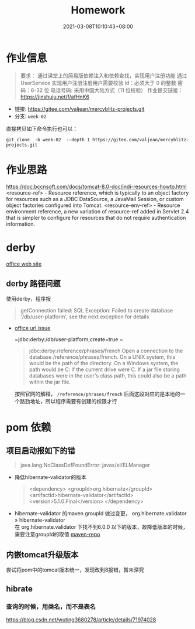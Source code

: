 #+title: Homework
#+date:  2021-03-08T10:10:43+08:00
#+weight: 1

* 作业信息
#+begin_quote
要求：
通过课堂上的简易版依赖注入和依赖查找，实现用户注册功能
通过 UserService 实现用户注册注册用户需要校验
Id：必须大于 0 的整数
密码：6-32 位 电话号码: 采用中国大陆方式（11 位校验）
作业提交链接： https://jinshuju.net/f/afHnK6

#+end_quote

  - 链接: https://gitee.com/valjean/mercyblitz-projects.git 
  - 分支: ~week-02~
    
  直接拷贝如下命令执行也可以：
#+begin_src shell
git clone  -b week-02  --depth 1 https://gitee.com/valjean/mercyblitz-projects.git  
#+end_src

* 作业思路
https://doc.bccnsoft.com/docs/tomcat-8.0-doc/jndi-resources-howto.html
 <resource-ref> - Resource reference, which is typically to an object factory for resources such as a JDBC DataSource, a JavaMail Session, or custom object factories configured into Tomcat.
<resource-env-ref> - Resource environment reference, a new variation of resource-ref added in Servlet 2.4 that is simpler to configure for resources that do not require authentication information.


* derby

  [[http://db.apache.org/derby/][office web site]]
** derby 路径问题
   使用derby，程序报
   #+begin_quote
   getConnection failed: SQL Exception: Failed to create database '/db/user-platform', see the next exception for details
   #+end_quote
   
   - [[https://db.apache.org/derby/docs/10.0/manuals/develop/develop14.html#HDRSII-DEVELOP-22102][office url issue]]
     
     ~jdbc:derby:/db/user-platform;create=true ~
     #+begin_quote

     jdbc:derby:/reference/phrases/french
     Open a connection to the database /reference/phrases/french.
     On a UNIX system, this would be the path of the directory. On a Windows system,
     the path would be C:\reference\phrases\french if the current drive were C. If a jar file storing databases were in the user's class path,
     this could also be a path within the jar file.
     
     #+end_quote

     按照官网的解释， ~/reference/phrases/french~ 后面这段对应的是本地的一个路劲地址，所以程序需要有创建的权限才行

* pom 依赖
** 项目启动报如下的错

#+begin_quote
java.lang.NoClassDefFoundError: javax/el/ELManager
#+end_quote
   - 降低hibernate-validator的版本
     #+begin_quote
    <dependency>
        <groupId>org.hibernate</groupId>
        <artifactId>hibernate-validator</artifactId>
        <version>5.1.0.Final</version>
    </dependency>
     #+end_quote
   - hibernate-validator 的maven groupId 做过变更， org.hibernate.validator » hibernate-validator  \\
    在 org.hibernate.validator 下找不到6.0.0 以下的版本，故降低版本的时候，需要注意groupId的取值 [[https://mvnrepository.com/artifact/org.hibernate/hibernate-validator][maven-repo]]
   [[file: ../images/hibernate-dep.png]] 

** 内嵌tomcat升级版本
   尝试将pom中的tomcat版本统一，发现改到8报错，暂未深究
     

** hibrate

*** 查询的时候，用类名，而不是表名
https://blog.csdn.net/wuting3680278/article/details/71974028